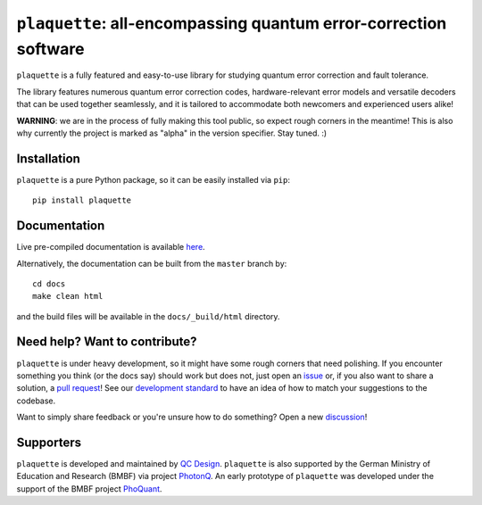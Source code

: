 ``plaquette``: all-encompassing quantum error-correction software
=================================================================

``plaquette`` is a fully featured and easy-to-use library for studying quantum
error correction and fault tolerance.

The library features numerous quantum error correction codes, hardware-relevant
error models and versatile decoders that can be used together seamlessly,
and it is tailored to  accommodate both newcomers and experienced users alike!

**WARNING**: we are in the process of fully making this tool public, so expect
rough corners in the meantime! This is also why currently the project is
marked as "alpha" in the version specifier. Stay tuned. :)

Installation
------------

``plaquette`` is a pure Python package, so it can be easily installed via
``pip``::

   pip install plaquette


Documentation
-------------

Live pre-compiled documentation is available
`here <https://docs.plaquette.design/>`_.

Alternatively, the documentation can be built from the ``master`` branch by::

   cd docs
   make clean html

and the build files will be available in the ``docs/_build/html`` directory.

Need help? Want to contribute?
------------------------------

``plaquette`` is under heavy development, so it might have some rough corners that need
polishing. If you encounter something you think (or the docs say) should work but does
not, just open an `issue <https://github.com/qc-design/plaquette/issues/new>`_
or, if you also want to share a solution, a
`pull request <https://github.com/qc-design/plaquette/compare>`_! See
our `development standard <https://docs.plaquette.design/dev/index.html>`_ to
have an idea of how to match your suggestions to the codebase.

Want to simply share feedback or you're unsure how to do something? Open a new
`discussion <https://github.com/qc-design/plaquette/discussions/new/choose>`_!


Supporters
----------

``plaquette`` is developed and maintained by `QC Design <https://www.qc.design/>`_.
``plaquette`` is also supported by the German Ministry of Education and Research
(BMBF) via project `PhotonQ <https://www.photonq.de/>`_. An early prototype of
``plaquette`` was developed under the support of the BMBF project
`PhoQuant <https://www.quantentechnologien.de/forschung/foerderung/quantencomputer-demonstrationsaufbauten/phoquant.html>`_.
